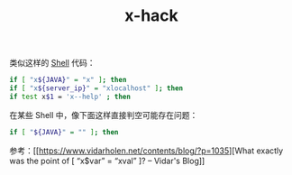 :PROPERTIES:
:ID:       86662CB0-D1AA-4AAD-AC40-571DCA7BD289
:END:
#+TITLE: x-hack

类似这样的 [[id:0DC05289-45D7-47C0-8614-DA8202D80341][Shell]] 代码：
#+begin_src sh
  if [ "x${JAVA}" = "x" ]; then
  if [ "x${server_ip}" = "xlocalhost" ]; then
  if test x$1 = 'x--help' ; then
#+end_src

在某些 Shell 中，像下面这样直接判空可能存在问题：
#+begin_src sh
  if [ "${JAVA}" = "" ]; then
#+end_src

参考：[[https://www.vidarholen.net/contents/blog/?p=1035][What exactly was the point of [ “x$var” = “xval” ]? – Vidar's Blog]]

